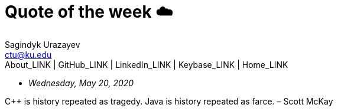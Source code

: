 = Quote of the week ☁️
Sagindyk Urazayev <ctu@ku.edu>
About_LINK | GitHub_LINK | LinkedIn_LINK | Keybase_LINK | Home_LINK
:toc: left
:toc-title: Table of Adventures ⛵
:nofooter:
:experimental:

* _Wednesday, May 20, 2020_

C++ is history repeated as tragedy. Java is history repeated as farce. –
Scott McKay
